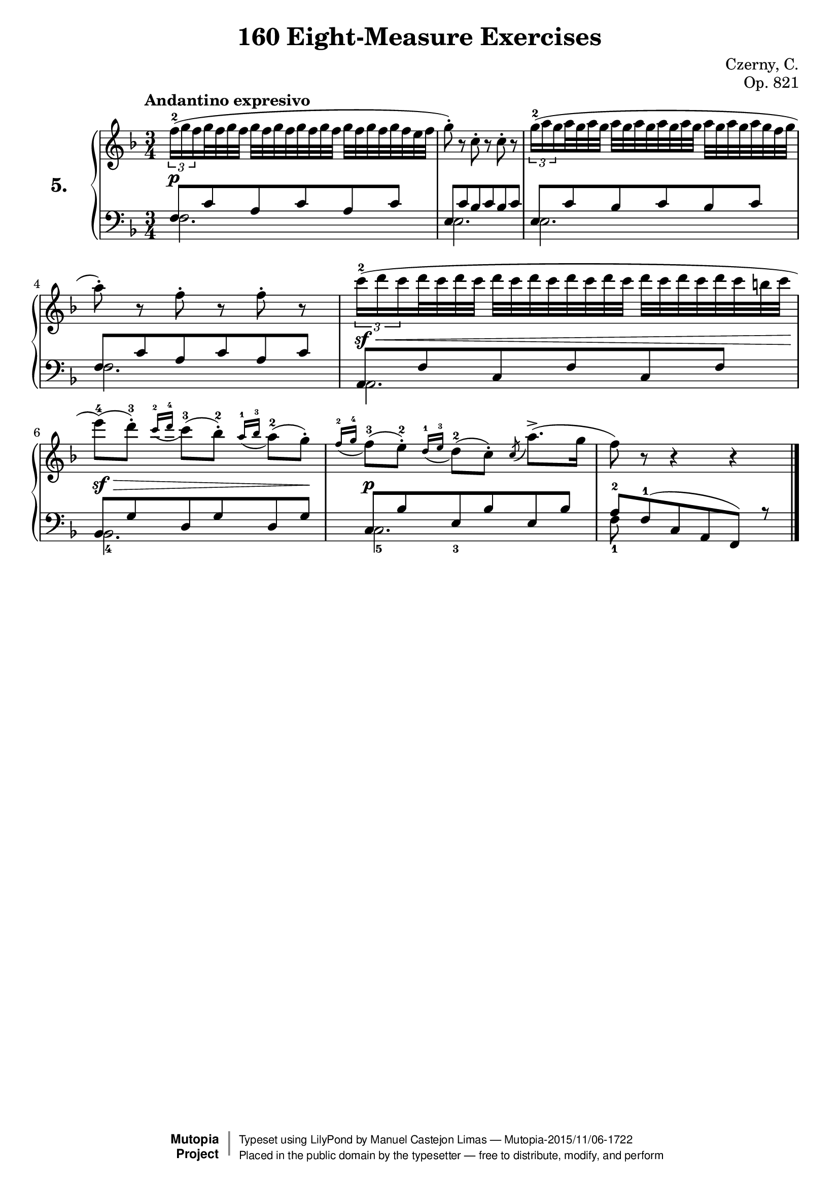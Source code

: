 \version "2.18.2"
\language "english"
exerciseNumber = "5."
\header {
    composer	        =       "Czerny, C."
    mutopiacomposer     =       "CzernyC"

    title	            =	"160 Eight-Measure Exercises"
    mutopiatitle        = 	"160 Eight-Measure Exercises, No. 5"

    opus	            =	"Op. 821"
    mutopiaopus         = 	"Op. 821, No. 5"
    
    source        	    =	"IMLSP; Leipzig: Edition Peters, n.d.1888. Plate 6990-6993."
    style             	=	"Technique"
    license          	=	"Public Domain"
    maintainer	        =	"Manuel Castejon Limas"
    maintainerWeb       =	"https://github.com/mcasl/Czerny"
    mutopiainstrument   =       "Piano"

 footer = "Mutopia-2015/11/06-1722"
 copyright =  \markup { \override #'(baseline-skip . 0 ) \right-column { \sans \bold \with-url #"http://www.MutopiaProject.org" { \abs-fontsize #9  "Mutopia " \concat { \abs-fontsize #12 \with-color #white \char ##x01C0 \abs-fontsize #9 "Project " } } } \override #'(baseline-skip . 0 ) \center-column { \abs-fontsize #11.9 \with-color #grey \bold { \char ##x01C0 \char ##x01C0 } } \override #'(baseline-skip . 0 ) \column { \abs-fontsize #8 \sans \concat { " Typeset using " \with-url #"http://www.lilypond.org" "LilyPond" " by " \maintainer " " \char ##x2014 " " \footer } \concat { \concat { \abs-fontsize #8 \sans{ " Placed in the " \with-url #"http://creativecommons.org/licenses/publicdomain" "public domain" " by the typesetter " \char ##x2014 " free to distribute, modify, and perform" } } \abs-fontsize #13 \with-color #white \char ##x01C0 } } }
 tagline = ##f
}

%--------Definitions
global = {
  \key f \major
  \time 3/4
}


mbreak = { \break  }

\layout {
  \context {
    \Score
  }
}

pianoUpper = { \tempo "Andantino expresivo"
  \times 2/3  { f''16^ 2  (  g'' f''}                     % 1
  g''32 f'' g'' f''  g''  f'' g'' f'' g'' f'' g''         % 1
  f''32  g''  f'' g'' f'' g'' f'' e'' f''               | % 1
  
  g''8^\staccato )  r c'' ^\staccato r c'' ^\staccato r | % 2
  
  \times 2/3  {    g''16^2 (  a'' g''  }                    % 3
  a''32 g'' a'' g''  a''  g'' a'' g'' a'' g''             % 3
  a''32  g'' a'' g'' a'' g'' a'' g'' f'' g'' \mbreak    | % 3
  
  a''8 ) ^\staccato r f'' ^\staccato r f'' ^\staccato r | % 4
  
  \times 2/3  { c'''16^2 (  d''' c'''}
  d'''32  c''' d''' c'''  d'''  c''' d''' c''' d'''
  c'''32 d''' c'''  d'''  c''' d''' c''' d''' c'''
  b''32  c'''                                            | % 5
  

 e'''8]^4 )  (  d'''^\staccato]^3 ) \appoggiatura {c'''16^2 d'''16^4} c'''8[^3 (  bf'']^ 2  )  ^\staccato  \appoggiatura {a''16^1 bf''^3} a''8[^ 2 (  g''] )  ^\staccato  | % 6
  
  \appoggiatura {f''16^2 g''^4} f''8(^3  e''8)^2  -\staccato  \appoggiatura {d''16 ^ 1 e''^3} d''8(^2  c'')^\staccato  \acciaccatura c'' a''8.(  ^>  g''16                    | % 7
  f''8 ) r r4 r                                             \bar "|."   % 8
}

bassPiano =  {
  \clef "bass" \key f \major \time 3/4 
  f2.                   | % 1
  e2.                   | % 2
  e2.                   | % 3
  f2.                   | % 4
  a,2.                  | % 5
  bf,2._4               | % 6
  c2._5                 | % 7
  f8_1 s8*5    \bar "|."  % 8
}

tenorPiano =  {
  \clef "bass"
  f8  c' a c' a c'                        | % 1
  e8  c' bf c' bf c'                      | % 2
  e8  c' bf c' bf c'                      | % 3
  f8  c' a c' a c'                        | % 4
  a,8  f  c f c f                         | % 5
  bf,8  g d g d g                         | % 6
  c8  bf e_3 bf e bf                      | % 7
  a8^2 f^1 (  c a,  f, ) r     \bar "|."   % 8
}


dynamics = { 
  <> \p s2.             | %1
  s2.                   | %2
  s2.                   | %3
  s2.                   | %4
  <> \sf \< s2.         | %5
  <> \sf \> s2 s8 s8 \! | %6
  <> \p s2.             | %7
  s2.                   | %8 
}

pedal = {
}

\score {
  <<
    \new PianoStaff <<
      \set PianoStaff.instrumentName = \markup \huge \bold \exerciseNumber 
      \set PianoStaff.midiInstrument = "acoustic grand"
      \context Staff = "1" << \context Voice = "pianoUpper" { \clef treble \global \pianoUpper } >>
      \context Dynamics = "Dynamics_pf" \dynamics
      \context Staff    = "2" << \context Voice = "tenorPiano"    { \clef bass \global \voiceThree \tenorPiano }
                                 \context Voice = "bassPiano"     { \clef bass \global \voiceFour  \bassPiano } >>
      \context Dynamics = "pedal" \pedal
    >>
  >>
  \layout {
  %  \mergeDifferentlyHeadedOn 
  %  \mergeDifferentlyDottedOn
  }
  
  \midi {}
}

